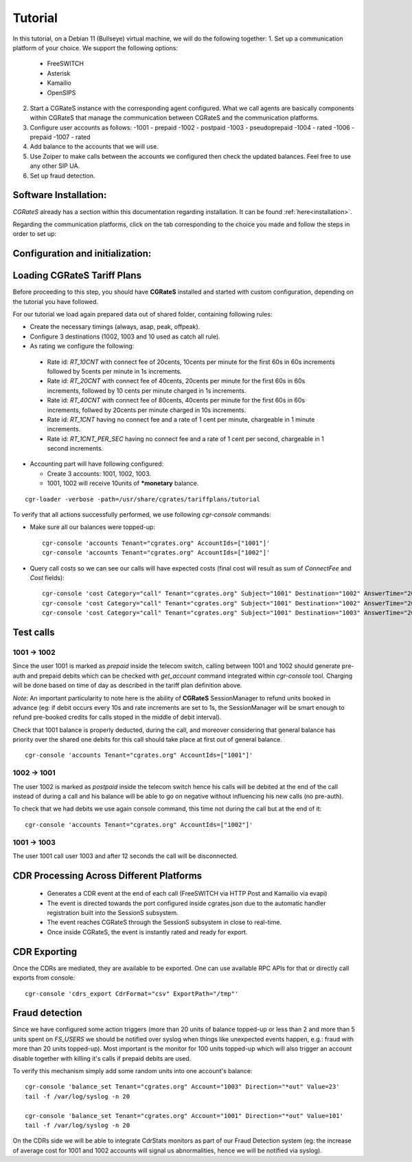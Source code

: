 Tutorial
========

In this tutorial, on a Debian 11 (Bullseye) virtual machine, we will do the following together:
1. Set up a communication platform of your choice. We support the following options:
   -  FreeSWITCH
   -  Asterisk
   -  Kamailio
   -  OpenSIPS
2. Start a CGRateS instance with the corresponding agent configured. What we call agents are basically components within CGRateS that manage the communication between CGRateS and the communication platforms.
3. Configure user accounts as follows:
   -1001 -  prepaid 
   -1002 -  postpaid
   -1003 -  pseudoprepaid 
   -1004 -  rated 
   -1006 -  prepaid 
   -1007 -  rated
4. Add balance to the accounts that we will use.
5. Use Zoiper to make calls between the accounts we configured then check the updated balances. Feel free to use any other SIP UA.
6. Set up fraud detection.


Software Installation:
----------------------

*CGRateS* already has a section within this documentation regarding installation. It can be found :ref:`here<installation>`.

Regarding the communication platforms, click on the tab corresponding to the choice you made and follow the steps in order to set up:

.. tabs::

   .. group-tab:: FreeSWITCH

      For detailed information on installing FreeSWITCH on Debian, please refer to its official `installation wiki <https://developer.signalwire.com/freeswitch/FreeSWITCH-Explained/Installation/Linux/Debian_67240088/>`_.

      Before installing FreeSWITCH, you need to authenticate by creating a SignalWire Personal Access Token. To generate your personal token, follow the instructions in the `SignalWire official wiki on creating a personal token <https://developer.signalwire.com/freeswitch/freeswitch-explained/installation/howto-create-a-signalwire-personal-access-token_67240087/>`_.

      To install FreeSWITCH and configure it, we have chosen the simplest method using *vanilla* packages.

      .. code-block:: bash

         TOKEN=YOURSIGNALWIRETOKEN # Insert your SignalWire Personal Access Token here
         apt-get update && apt-get install -y gnupg2 wget lsb-release
         wget --http-user=signalwire --http-password=$TOKEN -O /usr/share/keyrings/signalwire-freeswitch-repo.gpg https://freeswitch.signalwire.com/repo/deb/debian-release/signalwire-freeswitch-repo.gpg
         echo "machine freeswitch.signalwire.com login signalwire password $TOKEN" > /etc/apt/auth.conf
         chmod 600 /etc/apt/auth.conf
         echo "deb [signed-by=/usr/share/keyrings/signalwire-freeswitch-repo.gpg] https://freeswitch.signalwire.com/repo/deb/debian-release/ `lsb_release -sc` main" > /etc/apt/sources.list.d/freeswitch.list
         echo "deb-src [signed-by=/usr/share/keyrings/signalwire-freeswitch-repo.gpg] https://freeswitch.signalwire.com/repo/deb/debian-release/ `lsb_release -sc` main" >> /etc/apt/sources.list.d/freeswitch.list

         # If /etc/freeswitch does not exist, the standard vanilla configuration is deployed
         apt-get update && apt-get install -y freeswitch-meta-all

   .. group-tab:: Asterisk

      To install Asterisk, follow these steps:

      .. code-block:: bash

         # Install the necessary dependencies
         sudo apt-get install -y build-essential libasound2-dev autoconf \
                              openssl libssl-dev libxml2-dev \
                              libncurses5-dev uuid-dev sqlite3 \
                              libsqlite3-dev pkg-config libedit-dev \
                              libjansson-dev

         # Download Asterisk
         wget https://downloads.asterisk.org/pub/telephony/asterisk/asterisk-20-current.tar.gz -P /tmp

         # Extract the downloaded archive
         sudo tar -xzvf /tmp/asterisk-20-current.tar.gz -C /usr/src

         # Change the working directory to the extracted Asterisk source
         cd /usr/src/asterisk-20*/

         # Compile and install Asterisk
         sudo ./configure --with-jansson-bundled
         sudo make menuselect.makeopts
         sudo make
         sudo make install
         sudo make samples
         sudo make config
         sudo ldconfig

         # Create the Asterisk system user
         sudo adduser --quiet --system --group --disabled-password --shell /bin/false --gecos "Asterisk" asterisk

   .. group-tab:: Kamailio

      Kamailio can be installed using the commands below, as documented in the `Kamailio Debian Installation Guide <https://kamailio.org/docs/tutorials/devel/kamailio-install-guide-deb/>`_.

      .. code-block:: bash

         wget -O- http://deb.kamailio.org/kamailiodebkey.gpg | sudo apt-key add -
         echo "deb http://deb.kamailio.org/kamailio56 bullseye main" > /etc/apt/sources.list.d/kamailio.list
         apt-get update
         apt-get install kamailio kamailio-extra-modules kamailio-json-modules 

   .. group-tab:: OpenSIPS

      We got OpenSIPS_ installed via following commands:

      .. code-block:: bash

         apt-key adv --keyserver keyserver.ubuntu.com --recv-keys 049AD65B
         echo "deb https://apt.opensips.org buster 3.3-releases" >/etc/apt/sources.list.d/opensips.list
         echo "deb https://apt.opensips.org buster cli-nightly" >/etc/apt/sources.list.d/opensips-cli.list
         apt-get update
         sudo apt-get install opensips opensips-mysql-module opensips-cgrates-module opensips-cli

Configuration and initialization:
---------------------------------

.. tabs::

   .. group-tab:: FreeSWITCH


      - FreeSWITCH with *vanilla* configuration adding *mod_json_cdr* for CDR generation. 

         - Added configuration for the following users (with configs in *etc/freeswitch/directory/default*): 1001-prepaid, 1002-postpaid, 1003-pseudoprepaid, 1004-rated, 1006-prepaid, 1007-rated.
         - Have added inside default dialplan CGR own extensions just before routing towards users (found in *etc/freeswitch/dialplan/default.xml*).


      Starting FreeSWITCH_ with custom configuration
      ^^^^^^^^^^^^^^^^^^^^^^^^^^^^^^^^^^^^^^^^^^^^^^

      .. code-block:: bash

         /usr/share/cgrates/tutorials/fs_evsock/freeswitch/etc/init.d/freeswitch start

      To verify that FreeSWITCH_ is running, run:

      .. code-block:: bash

         fs_cli -x status


   .. group-tab:: Asterisk

      Install asterisk:
      ::

        sudo apt install asterisk

   .. group-tab:: Kamailio

      Install kama:
      ::

        sudo apt install kamailio

   .. group-tab:: OpenSIPS

      Installation for this:
      ::

        sudo apt install opensips





Loading **CGRateS** Tariff Plans
--------------------------------

Before proceeding to this step, you should have **CGRateS** installed and
started with custom configuration, depending on the tutorial you have followed.

For our tutorial we load again prepared data out of shared folder, containing
following rules:

- Create the necessary timings (always, asap, peak, offpeak).
- Configure 3 destinations (1002, 1003 and 10 used as catch all rule).
- As rating we configure the following:

 - Rate id: *RT_10CNT* with connect fee of 20cents, 10cents per minute for the first 60s in 60s increments followed by 5cents per minute in 1s increments.
 - Rate id: *RT_20CNT* with connect fee of 40cents, 20cents per minute for the first 60s in 60s increments, followed by 10 cents per minute charged in 1s increments.
 - Rate id: *RT_40CNT* with connect fee of 80cents, 40cents per minute for the first 60s in 60s increments, follwed by 20cents per minute charged in 10s increments.
 - Rate id: *RT_1CNT* having no connect fee and a rate of 1 cent per minute, chargeable in 1 minute increments.
 - Rate id: *RT_1CNT_PER_SEC* having no connect fee and a rate of 1 cent per second, chargeable in 1 second increments.

- Accounting part will have following configured:

  - Create 3 accounts: 1001, 1002, 1003.
  - 1001, 1002 will receive 10units of **\*monetary** balance.


::

 cgr-loader -verbose -path=/usr/share/cgrates/tariffplans/tutorial

To verify that all actions successfully performed, we use following *cgr-console* commands:

- Make sure all our balances were topped-up:

 ::

  cgr-console 'accounts Tenant="cgrates.org" AccountIds=["1001"]'
  cgr-console 'accounts Tenant="cgrates.org" AccountIds=["1002"]'

- Query call costs so we can see our calls will have expected costs (final cost will result as sum of *ConnectFee* and *Cost* fields):

 ::
 
  cgr-console 'cost Category="call" Tenant="cgrates.org" Subject="1001" Destination="1002" AnswerTime="2014-08-04T13:00:00Z" Usage="20s"'
  cgr-console 'cost Category="call" Tenant="cgrates.org" Subject="1001" Destination="1002" AnswerTime="2014-08-04T13:00:00Z" Usage="1m25s"'
  cgr-console 'cost Category="call" Tenant="cgrates.org" Subject="1001" Destination="1003" AnswerTime="2014-08-04T13:00:00Z" Usage="20s"'


Test calls
----------


1001 -> 1002
~~~~~~~~~~~~

Since the user 1001 is marked as *prepaid* inside the telecom switch, calling between 1001 and 1002 should generate pre-auth and prepaid debits which can be checked with *get_account* command integrated within *cgr-console* tool. Charging will be done based on time of day as described in the tariff plan definition above.

*Note*: An important particularity to  note here is the ability of **CGRateS** SessionManager to refund units booked in advance (eg: if debit occurs every 10s and rate increments are set to 1s, the SessionManager will be smart enough to refund pre-booked credits for calls stoped in the middle of debit interval).

Check that 1001 balance is properly deducted, during the call, and moreover considering that general balance has priority over the shared one debits for this call should take place at first out of general balance.

::

 cgr-console 'accounts Tenant="cgrates.org" AccountIds=["1001"]'


1002 -> 1001
~~~~~~~~~~~~

The user 1002 is marked as *postpaid* inside the telecom switch hence his calls will be debited at the end of the call instead of during a call and his balance will be able to go on negative without influencing his new calls (no pre-auth).

To check that we had debits we use again console command, this time not during the call but at the end of it:

::

 cgr-console 'accounts Tenant="cgrates.org" AccountIds=["1002"]'


1001 -> 1003
~~~~~~~~~~~~
The user 1001 call user 1003 and after 12 seconds the call will be disconnected.

CDR Processing Across Different Platforms
-----------------------------------------

  - Generates a CDR event at the end of each call (FreeSWITCH via HTTP Post and Kamailio via evapi)
  - The event is directed towards the port configured inside cgrates.json due to the automatic handler registration built into the SessionS subsystem.
  - The event reaches CGRateS through the SessionS subsystem in close to real-time.
  - Once inside CGRateS, the event is instantly rated and ready for export.


CDR Exporting
-------------

Once the CDRs are mediated, they are available to be exported. One can use available RPC APIs for that or directly call exports from console:

::

 cgr-console 'cdrs_export CdrFormat="csv" ExportPath="/tmp"'


Fraud detection
---------------

Since we have configured some action triggers (more than 20 units of balance topped-up or less than 2 and more than 5 units spent on *FS_USERS* we should be notified over syslog when things like unexpected events happen, e.g.: fraud with more than 20 units topped-up). Most important is the monitor for 100 units topped-up which will also trigger an account disable together with killing it's calls if prepaid debits are used.

To verify this mechanism simply add some random units into one account's balance:

::

 cgr-console 'balance_set Tenant="cgrates.org" Account="1003" Direction="*out" Value=23'
 tail -f /var/log/syslog -n 20

 cgr-console 'balance_set Tenant="cgrates.org" Account="1001" Direction="*out" Value=101'
 tail -f /var/log/syslog -n 20

On the CDRs side we will be able to integrate CdrStats monitors as part of our Fraud Detection system (eg: the increase of average cost for 1001 and 1002 accounts will signal us abnormalities, hence we will be notified via syslog).

.. tabs::

   .. group-tab:: FreeSWITCH

      Installation here:
      ::

        sudo apt install freeswitch

   .. group-tab:: Asterisk

      Install asterisk:
      ::

        sudo apt install asterisk

   .. group-tab:: Kamailio

      Install kama:
      ::

        sudo apt install kamailio

   .. group-tab:: OpenSIPS

      Installation for this:
      ::

        sudo apt install opensips


